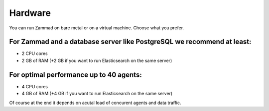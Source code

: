 Hardware
********

You can run Zammad on bare metal or on a virtual machine. Choose what you prefer.

For Zammad and a database server like PostgreSQL we recommend at least:
=======================================================================

* 2 CPU cores
* 2 GB of RAM (+2 GB if you want to run Elasticsearch on the same server)

For optimal performance up to 40 agents:
========================================

* 4 CPU cores
* 4 GB of RAM (+4 GB if you want to run Elasticsearch on the same server)

Of course at the end it depends on acutal load of concurent agents and data traffic.
